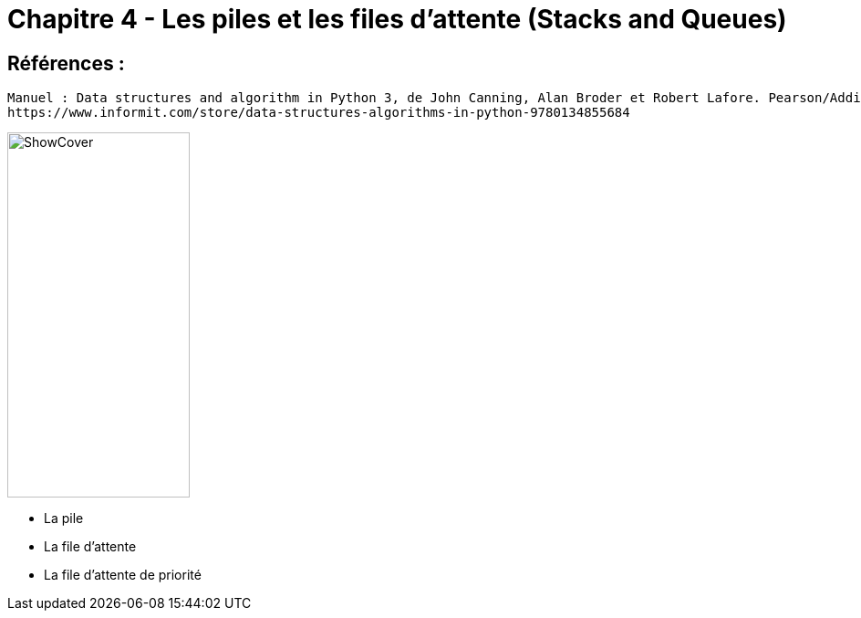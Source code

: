 = Chapitre 4 - Les piles et les files d'attente (Stacks and Queues)

== Références :
----
Manuel : Data structures and algorithm in Python 3, de John Canning, Alan Broder et Robert Lafore. Pearson/Addison-Wesley
https://www.informit.com/store/data-structures-algorithms-in-python-9780134855684
----
image::https://www.informit.com/ShowCover.aspx?isbn=013485568X[,200,400]

====

* La pile
* La file d'attente
* La file d'attente de priorité
